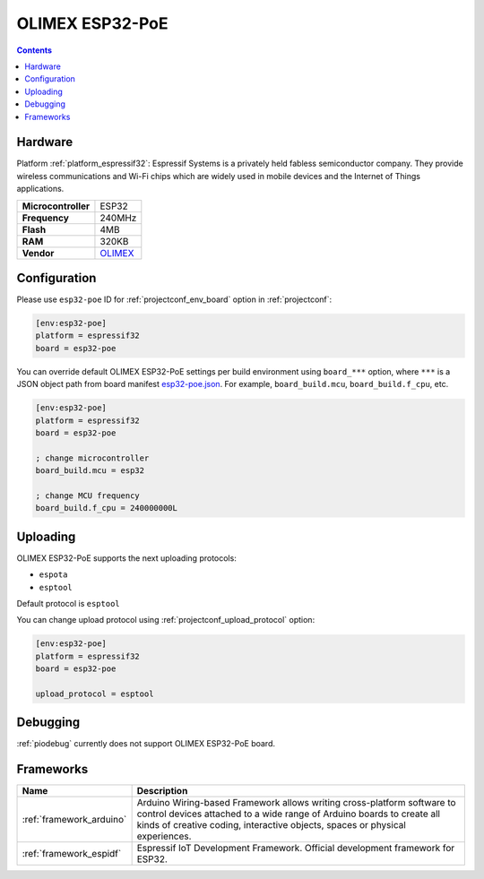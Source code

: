 ..  Copyright (c) 2014-present PlatformIO <contact@platformio.org>
    Licensed under the Apache License, Version 2.0 (the "License");
    you may not use this file except in compliance with the License.
    You may obtain a copy of the License at
       http://www.apache.org/licenses/LICENSE-2.0
    Unless required by applicable law or agreed to in writing, software
    distributed under the License is distributed on an "AS IS" BASIS,
    WITHOUT WARRANTIES OR CONDITIONS OF ANY KIND, either express or implied.
    See the License for the specific language governing permissions and
    limitations under the License.

.. _board_espressif32_esp32-poe:

OLIMEX ESP32-PoE
================

.. contents::

Hardware
--------

Platform :ref:`platform_espressif32`: Espressif Systems is a privately held fabless semiconductor company. They provide wireless communications and Wi-Fi chips which are widely used in mobile devices and the Internet of Things applications.

.. list-table::

  * - **Microcontroller**
    - ESP32
  * - **Frequency**
    - 240MHz
  * - **Flash**
    - 4MB
  * - **RAM**
    - 320KB
  * - **Vendor**
    - `OLIMEX <https://www.olimex.com/Products/IoT/ESP32/ESP32-POE/open-source-hardware?utm_source=platformio&utm_medium=docs>`__


Configuration
-------------

Please use ``esp32-poe`` ID for :ref:`projectconf_env_board` option in :ref:`projectconf`:

.. code-block:: ini

  [env:esp32-poe]
  platform = espressif32
  board = esp32-poe

You can override default OLIMEX ESP32-PoE settings per build environment using
``board_***`` option, where ``***`` is a JSON object path from
board manifest `esp32-poe.json <https://github.com/platformio/platform-espressif32/blob/master/boards/esp32-poe.json>`_. For example,
``board_build.mcu``, ``board_build.f_cpu``, etc.

.. code-block:: ini

  [env:esp32-poe]
  platform = espressif32
  board = esp32-poe

  ; change microcontroller
  board_build.mcu = esp32

  ; change MCU frequency
  board_build.f_cpu = 240000000L


Uploading
---------
OLIMEX ESP32-PoE supports the next uploading protocols:

* ``espota``
* ``esptool``

Default protocol is ``esptool``

You can change upload protocol using :ref:`projectconf_upload_protocol` option:

.. code-block:: ini

  [env:esp32-poe]
  platform = espressif32
  board = esp32-poe

  upload_protocol = esptool

Debugging
---------
:ref:`piodebug` currently does not support OLIMEX ESP32-PoE board.

Frameworks
----------
.. list-table::
    :header-rows:  1

    * - Name
      - Description

    * - :ref:`framework_arduino`
      - Arduino Wiring-based Framework allows writing cross-platform software to control devices attached to a wide range of Arduino boards to create all kinds of creative coding, interactive objects, spaces or physical experiences.

    * - :ref:`framework_espidf`
      - Espressif IoT Development Framework. Official development framework for ESP32.